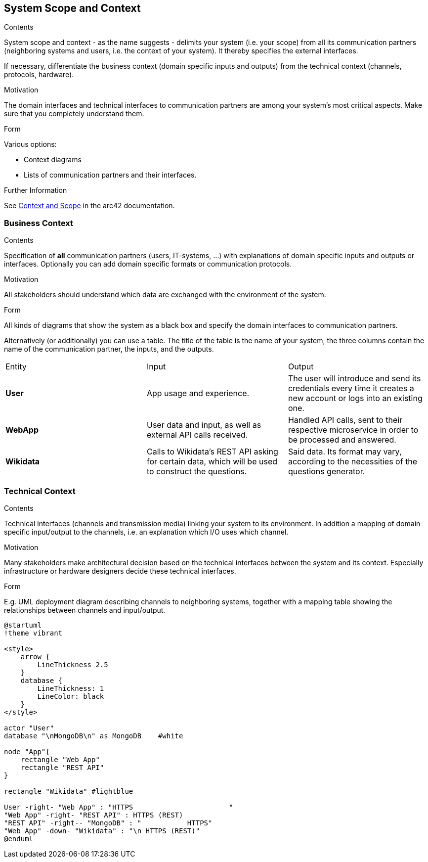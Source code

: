 ifndef::imagesdir[:imagesdir: ../images]

[[section-system-scope-and-context]]
== System Scope and Context

[role="arc42help"]
****
.Contents
System scope and context - as the name suggests - delimits your system (i.e. your scope) from all its communication partners
(neighboring systems and users, i.e. the context of your system). It thereby specifies the external interfaces.

If necessary, differentiate the business context (domain specific inputs and outputs) from the technical context (channels, protocols, hardware).

.Motivation
The domain interfaces and technical interfaces to communication partners are among your system's most critical aspects. Make sure that you completely understand them.

.Form
Various options:

* Context diagrams
* Lists of communication partners and their interfaces.


.Further Information

See https://docs.arc42.org/section-3/[Context and Scope] in the arc42 documentation.
****

=== Business Context

[role="arc42help"]
****
.Contents
Specification of *all* communication partners (users, IT-systems, ...) with explanations of domain specific inputs and outputs or interfaces.
Optionally you can add domain specific formats or communication protocols.

.Motivation
All stakeholders should understand which data are exchanged with the environment of the system.

.Form
All kinds of diagrams that show the system as a black box and specify the domain interfaces to communication partners.

Alternatively (or additionally) you can use a table.
The title of the table is the name of your system, the three columns contain the name of the communication partner, the inputs, and the outputs.

****

[cols=3 options="header"]
|===
|Entity           |Input        |Output
|*User*      | App usage and experience. | The user will introduce and send its credentials every time it creates a new account or logs into an existing one.
|*WebApp*     | User data and input, as well as external API calls received.  | Handled API calls, sent to their respective microservice in order to be processed and answered.
|*Wikidata*      |Calls to Wikidata's REST API asking for certain data, which will be used to construct the questions.  | Said data. Its format may vary, according to the necessities of the questions generator. 
|===

=== Technical Context

[role="arc42help"]
****
.Contents
Technical interfaces (channels and transmission media) linking your system to its environment. In addition a mapping of domain specific input/output to the channels, i.e. an explanation which I/O uses which channel.

.Motivation
Many stakeholders make architectural decision based on the technical interfaces between the system and its context. Especially infrastructure or hardware designers decide these technical interfaces.

.Form
E.g. UML deployment diagram describing channels to neighboring systems,
together with a mapping table showing the relationships between channels and input/output.

****

[plantuml, "Technical Context diagram", png]
----

@startuml
!theme vibrant

<style>
    arrow {
        LineThickness 2.5
    }
    database {
        LineThickness: 1
        LineColor: black
    }
</style>

actor "User"
database "\nMongoDB\n" as MongoDB    #white

node "App"{
    rectangle "Web App"
    rectangle "REST API"
}

rectangle "Wikidata" #lightblue 

User -right- "Web App" : "HTTPS                       "
"Web App" -right- "REST API" : HTTPS (REST)
"REST API" -right-- "MongoDB" : "           HTTPS"
"Web App" -down- "Wikidata" : "\n HTTPS (REST)"
@enduml

----


